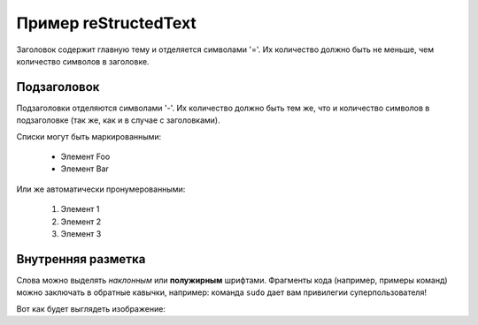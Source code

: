 Пример reStructedText
=====================

Заголовок содержит главную тему и отделяется символами '='.
Их количество должно быть не меньше, чем количество символов в заголовке.
 
Подзаголовок
------------

Подзаголовки отделяются символами '-'. Их количество должно 
быть тем же, что и количество символов в подзаголовке
(так же, как и в случае с заголовками).
 
Списки могут быть маркированными:
 
 * Элемент Foo
 * Элемент Bar
 
Или же автоматически пронумерованными:

 #. Элемент 1
 #. Элемент 2
 #. Элемент 3
 
Внутренняя разметка
-------------------

Слова можно выделять *наклонным* или **полужирным** шрифтами.
Фрагменты кода (например, примеры команд) можно заключать в обратные кавычки, например:
команда ``sudo`` дает вам привилегии суперпользователя!

Вот как будет выглядеть изображение:

